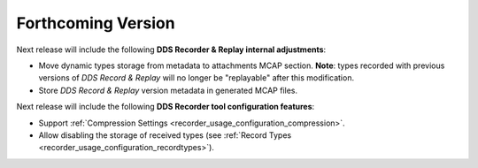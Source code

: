 .. add orphan tag when new info added to this file

.. :orphan:

###################
Forthcoming Version
###################

Next release will include the following **DDS Recorder & Replay internal adjustments**:

* Move dynamic types storage from metadata to attachments MCAP section.
  **Note**: types recorded with previous versions of *DDS Record & Replay* will no longer be "replayable" after this modification.
* Store *DDS Record & Replay* version metadata in generated MCAP files.

Next release will include the following **DDS Recorder tool configuration features**:

* Support :ref:`Compression Settings <recorder_usage_configuration_compression>`.
* Allow disabling the storage of received types (see :ref:`Record Types <recorder_usage_configuration_recordtypes>`).
